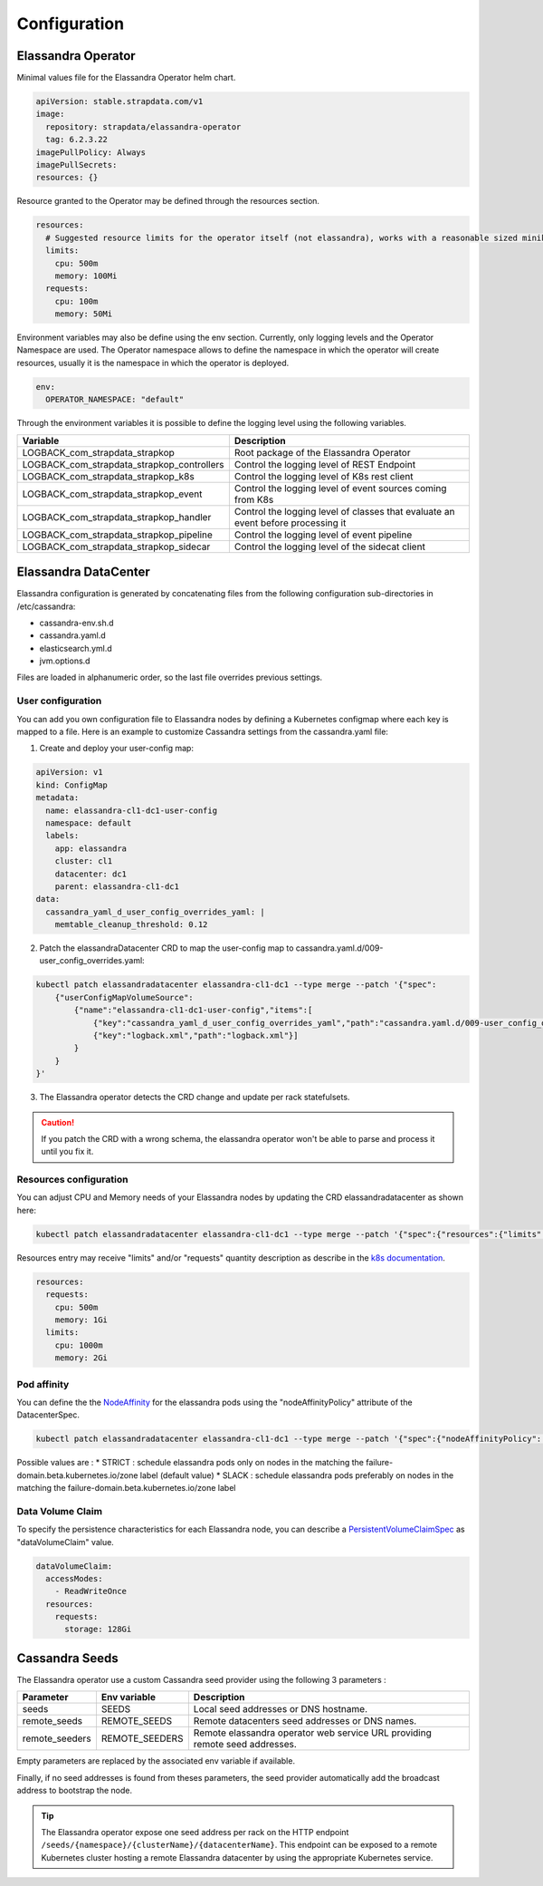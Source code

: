 Configuration
-------------

Elassandra Operator
...................


Minimal values file for the Elassandra Operator helm chart.

.. code::

    apiVersion: stable.strapdata.com/v1
    image:
      repository: strapdata/elassandra-operator
      tag: 6.2.3.22
    imagePullPolicy: Always
    imagePullSecrets:
    resources: {}

Resource granted to the Operator may be defined through the resources section.

.. code::

    resources:
      # Suggested resource limits for the operator itself (not elassandra), works with a reasonable sized minikube.
      limits:
        cpu: 500m
        memory: 100Mi
      requests:
        cpu: 100m
        memory: 50Mi

Environment variables may also be define using the env section. Currently, only logging levels and the Operator Namespace are used.
The Operator namespace allows to define the namespace in which the operator will create resources, usually it is the namespace in which the operator is deployed.

.. code::

    env:
      OPERATOR_NAMESPACE: "default"

Through the environment variables it is possible to define the logging level using the following variables.

+--------------------------------------------+----------------------------------------------------------------------------------+
| Variable                                   |  Description                                                                     |
+============================================+==================================================================================+
| LOGBACK_com_strapdata_strapkop             | Root package of the Elassandra Operator                                          |
+--------------------------------------------+----------------------------------------------------------------------------------+
| LOGBACK_com_strapdata_strapkop_controllers | Control the logging level of REST Endpoint                                       |
+--------------------------------------------+----------------------------------------------------------------------------------+
| LOGBACK_com_strapdata_strapkop_k8s         |  Control the logging level of K8s rest client                                    |
+--------------------------------------------+----------------------------------------------------------------------------------+
| LOGBACK_com_strapdata_strapkop_event       | Control the logging level of event sources coming from K8s                       |
+--------------------------------------------+----------------------------------------------------------------------------------+
| LOGBACK_com_strapdata_strapkop_handler     | Control the logging level of classes that evaluate an event before processing it |
+--------------------------------------------+----------------------------------------------------------------------------------+
| LOGBACK_com_strapdata_strapkop_pipeline    | Control the logging level of event pipeline                                      |
+--------------------------------------------+----------------------------------------------------------------------------------+
| LOGBACK_com_strapdata_strapkop_sidecar     | Control the logging level of the sidecat client                                  |
+--------------------------------------------+----------------------------------------------------------------------------------+


Elassandra DataCenter
.....................

Elassandra configuration is generated by concatenating files from the following configuration sub-directories in /etc/cassandra:

* cassandra-env.sh.d
* cassandra.yaml.d
* elasticsearch.yml.d
* jvm.options.d

Files are loaded in alphanumeric order, so the last file overrides previous settings.

User configuration
__________________

You can add you own configuration file to Elassandra nodes by defining a Kubernetes configmap where each key is mapped to a file.
Here is an example to customize Cassandra settings from the cassandra.yaml file:

1. Create and deploy your user-config map:

.. code::

    apiVersion: v1
    kind: ConfigMap
    metadata:
      name: elassandra-cl1-dc1-user-config
      namespace: default
      labels:
        app: elassandra
        cluster: cl1
        datacenter: dc1
        parent: elassandra-cl1-dc1
    data:
      cassandra_yaml_d_user_config_overrides_yaml: |
        memtable_cleanup_threshold: 0.12

2. Patch the elassandraDatacenter CRD to map the user-config map to cassandra.yaml.d/009-user_config_overrides.yaml:

.. code::

    kubectl patch elassandradatacenter elassandra-cl1-dc1 --type merge --patch '{"spec":
        {"userConfigMapVolumeSource":
            {"name":"elassandra-cl1-dc1-user-config","items":[
                {"key":"cassandra_yaml_d_user_config_overrides_yaml","path":"cassandra.yaml.d/009-user_config_overrides.yaml"},
                {"key":"logback.xml","path":"logback.xml"}]
            }
        }
    }'

3. The Elassandra operator detects the CRD change and update per rack statefulsets.

.. CAUTION::

    If you patch the CRD with a wrong schema, the elassandra operator won't be able to parse and process it until you fix it.

Resources configuration
_______________________

You can adjust CPU and Memory needs of your Elassandra nodes by updating the CRD elassandradatacenter as shown here:

.. code::

    kubectl patch elassandradatacenter elassandra-cl1-dc1 --type merge --patch '{"spec":{"resources":{"limits":{"memory":"4Gi"}}}}'

Resources entry may receive "limits" and/or "requests" quantity description as describe in the `k8s documentation <https://kubernetes.io/docs/concepts/configuration/manage-compute-resources-container/>`_.

.. code::

    resources:
      requests:
        cpu: 500m
        memory: 1Gi
      limits:
        cpu: 1000m
        memory: 2Gi


Pod affinity
____________

You can define the the `NodeAffinity <https://kubernetes.io/docs/concepts/configuration/assign-pod-node/#node-affinity>`_ for the elassandra pods using the "nodeAffinityPolicy" attribute of the DatacenterSpec.

.. code::

    kubectl patch elassandradatacenter elassandra-cl1-dc1 --type merge --patch '{"spec":{"nodeAffinityPolicy": "STRICT"}}'

Possible values are :
* STRICT : schedule elassandra pods only on nodes in the matching the failure-domain.beta.kubernetes.io/zone label (default value)
* SLACK : schedule elassandra pods preferably on nodes in the matching the failure-domain.beta.kubernetes.io/zone label

Data Volume Claim
_________________

To specify the persistence characteristics for each Elassandra node, you can describe a `PersistentVolumeClaimSpec <https://kubernetes.io/docs/reference/generated/kubernetes-api/v1.12/#persistentvolumeclaimspec-v1-core>`_ as "dataVolumeClaim" value.

.. code::

    dataVolumeClaim:
      accessModes:
        - ReadWriteOnce
      resources:
        requests:
          storage: 128Gi


Cassandra Seeds
...............

The Elassandra operator use a custom Cassandra seed provider using the following 3 parameters :

.. cssclass:: table-bordered

+----------------+----------------+-----------------------------------------------------------------------------+
| Parameter      | Env variable   | Description                                                                 |
+================+================+=============================================================================+
| seeds          | SEEDS          | Local seed addresses or DNS hostname.                                       |
+----------------+----------------+-----------------------------------------------------------------------------+
| remote_seeds   | REMOTE_SEEDS   | Remote datacenters seed addresses or DNS names.                             |
+----------------+----------------+-----------------------------------------------------------------------------+
| remote_seeders | REMOTE_SEEDERS | Remote elassandra operator web service URL providing remote seed addresses. |
+----------------+----------------+-----------------------------------------------------------------------------+

Empty parameters are replaced by the associated env variable if available.

Finally, if no seed addresses is found from theses parameters, the seed provider automatically add the broadcast address
to bootstrap the node.

.. TIP::

    The Elassandra operator expose one seed address per rack on the HTTP endpoint ``/seeds/{namespace}/{clusterName}/{datacenterName}``.
    This endpoint can be exposed to a remote Kubernetes cluster hosting a remote Elassandra datacenter by using the
    appropriate Kubernetes service.
